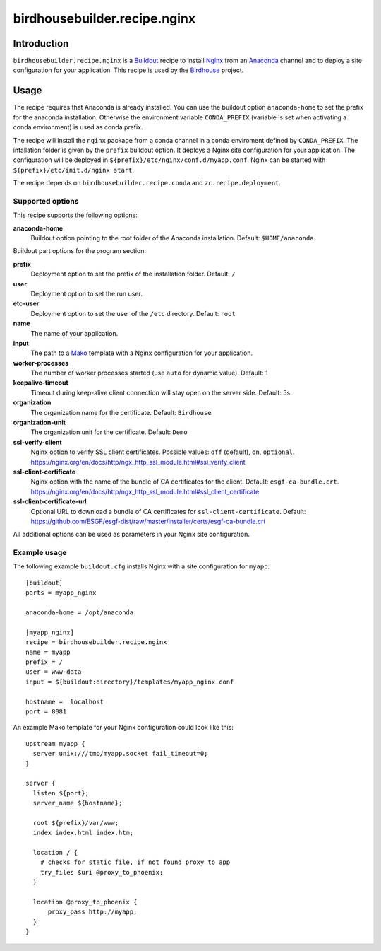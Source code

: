*****************************
birdhousebuilder.recipe.nginx
*****************************

.. image:: https://travis-ci.org/bird-house/birdhousebuilder.recipe.nginx.svg?branch=master
   :target: https://travis-ci.org/bird-house/birdhousebuilder.recipe.nginx
   :alt: Travis Build

Introduction
************

``birdhousebuilder.recipe.nginx`` is a `Buildout`_ recipe to install `Nginx`_ from an `Anaconda`_ channel and to deploy a site configuration for your application.
This recipe is used by the `Birdhouse`_ project.

.. _`Buildout`: http://buildout.org/
.. _`Anaconda`: http://continuum.io/
.. _`Nginx`: http://nginx.org/
.. _`Mako`: http://www.makotemplates.org
.. _`Birdhouse`: http://bird-house.github.io

Usage
*****

The recipe requires that Anaconda is already installed. You can use the buildout option ``anaconda-home`` to set the prefix for the anaconda installation. Otherwise the environment variable ``CONDA_PREFIX`` (variable is set when activating a conda environment) is used as conda prefix.

The recipe will install the ``nginx`` package from a conda channel in a conda enviroment defined by ``CONDA_PREFIX``. The intallation folder is given by the ``prefix`` buildout option. It deploys a Nginx site configuration for your application. The configuration will be deployed in ``${prefix}/etc/nginx/conf.d/myapp.conf``. Nginx can be started with ``${prefix}/etc/init.d/nginx start``.

The recipe depends on ``birdhousebuilder.recipe.conda`` and ``zc.recipe.deployment``.

Supported options
=================

This recipe supports the following options:

**anaconda-home**
   Buildout option pointing to the root folder of the Anaconda installation. Default: ``$HOME/anaconda``.

Buildout part options for the program section:

**prefix**
  Deployment option to set the prefix of the installation folder. Default: ``/``

**user**
  Deployment option to set the run user.

**etc-user**
  Deployment option to set the user of the ``/etc`` directory. Default: ``root``

**name**
   The name of your application.

**input**
   The path to a `Mako`_ template with a Nginx configuration for your application.

**worker-processes**
   The number of worker processes started (use ``auto`` for dynamic value). Default: 1

**keepalive-timeout**
   Timeout during keep-alive client connection will stay open on the server side. Default: 5s

**organization**
   The organization name for the certificate. Default: ``Birdhouse``

**organization-unit**
   The organization unit for the certificate. Default: ``Demo``

**ssl-verify-client**
  Nginx option to verify SSL client certificates. Possible values: ``off`` (default), ``on``, ``optional``.
  https://nginx.org/en/docs/http/ngx_http_ssl_module.html#ssl_verify_client

**ssl-client-certificate**
  Nginx option with the name of the bundle of CA certificates for the client. Default: ``esgf-ca-bundle.crt``.
  https://nginx.org/en/docs/http/ngx_http_ssl_module.html#ssl_client_certificate

**ssl-client-certificate-url**
  Optional URL to download a bundle of CA certificates for ``ssl-client-certificate``. Default:
  https://github.com/ESGF/esgf-dist/raw/master/installer/certs/esgf-ca-bundle.crt

All additional options can be used as parameters in your Nginx site configuration.



Example usage
=============

The following example ``buildout.cfg`` installs Nginx with a site configuration for ``myapp``::

  [buildout]
  parts = myapp_nginx

  anaconda-home = /opt/anaconda

  [myapp_nginx]
  recipe = birdhousebuilder.recipe.nginx
  name = myapp
  prefix = /
  user = www-data
  input = ${buildout:directory}/templates/myapp_nginx.conf

  hostname =  localhost
  port = 8081

An example Mako template for your Nginx configuration could look like this::

  upstream myapp {
    server unix:///tmp/myapp.socket fail_timeout=0;
  }

  server {
    listen ${port};
    server_name ${hostname};

    root ${prefix}/var/www;
    index index.html index.htm;

    location / {
      # checks for static file, if not found proxy to app
      try_files $uri @proxy_to_phoenix;
    }

    location @proxy_to_phoenix {
        proxy_pass http://myapp;
    }
  }

